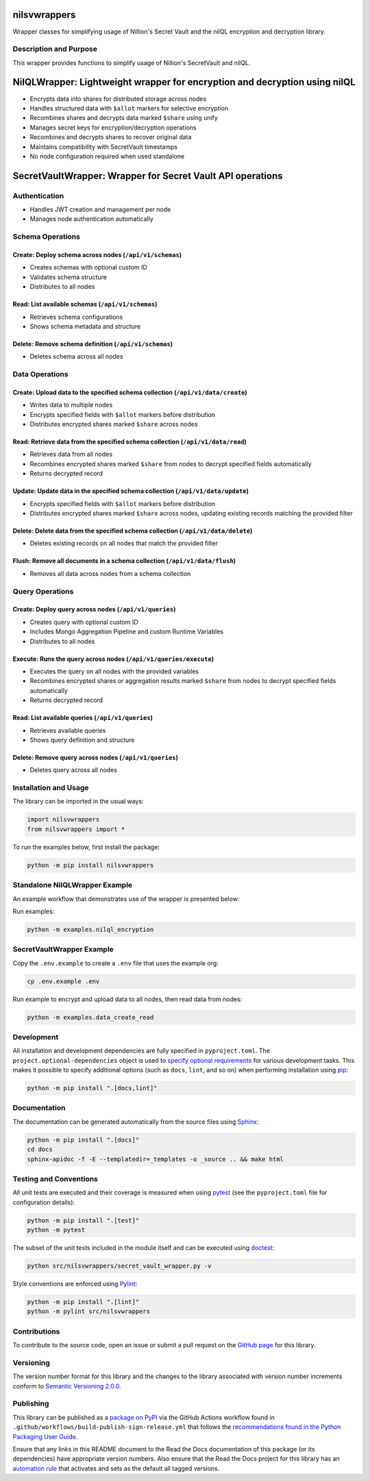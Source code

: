 nilsvwrappers
=============

Wrapper classes for simplifying usage of Nillion's Secret Vault and the nilQL encryption and decryption library.

|pypi| |readthedocs| |actions| |coveralls|

.. |pypi| image:: https://badge.fury.io/py/nilsvwrappers.svg
   :target: https://badge.fury.io/py/nilsvwrappers
   :alt: PyPI version and link.

.. |readthedocs| image:: https://readthedocs.org/projects/nilsvwrappers/badge/?version=latest
   :target: https://nilsvwrappers.readthedocs.io/en/latest/?badge=latest
   :alt: Read the Docs documentation status.

.. |actions| image:: https://github.com/nillionnetwork/nillion-sv-wrappers-py/workflows/lint-test-cover-docs/badge.svg
   :target: https://github.com/nillionnetwork/nillion-sv-wrappers-py/actions/workflows/lint-test-cover-docs.yml
   :alt: GitHub Actions status.

.. |coveralls| image:: https://coveralls.io/repos/github/NillionNetwork/nillion-sv-wrappers-py/badge.svg?branch=main
   :target: https://coveralls.io/github/NillionNetwork/nillion-sv-wrappers-py?branch=main
   :alt: Coveralls test coverage summary.

Description and Purpose
------------------------

This wrapper provides functions to simplify usage of Nillion's SecretVault and nilQL.


NilQLWrapper: Lightweight wrapper for encryption and decryption using nilQL
============================================================================

- Encrypts data into shares for distributed storage across nodes
- Handles structured data with ``$allot`` markers for selective encryption
- Recombines shares and decrypts data marked ``$share`` using unify
- Manages secret keys for encryption/decryption operations
- Recombines and decrypts shares to recover original data
- Maintains compatibility with SecretVault timestamps
- No node configuration required when used standalone


SecretVaultWrapper: Wrapper for Secret Vault API operations
============================================================

Authentication
--------------

- Handles JWT creation and management per node
- Manages node authentication automatically


Schema Operations
------------------

Create: Deploy schema across nodes (``/api/v1/schemas``)
^^^^^^^^^^^^^^^^^^^^^^^^^^^^^^^^^^^^^^^^^^^^^^^^^^^^^^^^

- Creates schemas with optional custom ID
- Validates schema structure
- Distributes to all nodes


Read: List available schemas (``/api/v1/schemas``)
^^^^^^^^^^^^^^^^^^^^^^^^^^^^^^^^^^^^^^^^^^^^^^^^^

- Retrieves schema configurations
- Shows schema metadata and structure


Delete: Remove schema definition (``/api/v1/schemas``)
^^^^^^^^^^^^^^^^^^^^^^^^^^^^^^^^^^^^^^^^^^^^^^^^^^^^^

- Deletes schema across all nodes


Data Operations
----------------

Create: Upload data to the specified schema collection (``/api/v1/data/create``)
^^^^^^^^^^^^^^^^^^^^^^^^^^^^^^^^^^^^^^^^^^^^^^^^^^^^^^^^^^^^^^^^^^^^^^^^^^^^^

- Writes data to multiple nodes
- Encrypts specified fields with ``$allot`` markers before distribution
- Distributes encrypted shares marked ``$share`` across nodes


Read: Retrieve data from the specified schema collection (``/api/v1/data/read``)
^^^^^^^^^^^^^^^^^^^^^^^^^^^^^^^^^^^^^^^^^^^^^^^^^^^^^^^^^^^^^^^^^^^^^^^^^^^^^^

- Retrieves data from all nodes
- Recombines encrypted shares marked ``$share`` from nodes to decrypt specified fields automatically
- Returns decrypted record


Update: Update data in the specified schema collection (``/api/v1/data/update``)
^^^^^^^^^^^^^^^^^^^^^^^^^^^^^^^^^^^^^^^^^^^^^^^^^^^^^^^^^^^^^^^^^^^^^^^^^^^^^^^

- Encrypts specified fields with ``$allot`` markers before distribution
- Distributes encrypted shares marked ``$share`` across nodes, updating existing records matching the provided filter


Delete: Delete data from the specified schema collection (``/api/v1/data/delete``)
^^^^^^^^^^^^^^^^^^^^^^^^^^^^^^^^^^^^^^^^^^^^^^^^^^^^^^^^^^^^^^^^^^^^^^^^^^^^^^^^^

- Deletes existing records on all nodes that match the provided filter


Flush: Remove all documents in a schema collection (``/api/v1/data/flush``)
^^^^^^^^^^^^^^^^^^^^^^^^^^^^^^^^^^^^^^^^^^^^^^^^^^^^^^^^^^^^^^^^^^^^^^^^^

- Removes all data across nodes from a schema collection


Query Operations
------------------

Create: Deploy query across nodes (``/api/v1/queries``)
^^^^^^^^^^^^^^^^^^^^^^^^^^^^^^^^^^^^^^^^^^^^^^^^^^^^^^^^

- Creates query with optional custom ID
- Includes Mongo Aggregation Pipeline and custom Runtime Variables
- Distributes to all nodes


Execute: Runs the query across nodes (``/api/v1/queries/execute``)
^^^^^^^^^^^^^^^^^^^^^^^^^^^^^^^^^^^^^^^^^^^^^^^^^^^^^

- Executes the query on all nodes with the provided variables
- Recombines encrypted shares or aggregation results marked ``$share`` from nodes to decrypt specified fields automatically
- Returns decrypted record


Read: List available queries (``/api/v1/queries``)
^^^^^^^^^^^^^^^^^^^^^^^^^^^^^^^^^^^^^^^^^^^^^^^^^

- Retrieves available queries
- Shows query definition and structure


Delete: Remove query across nodes (``/api/v1/queries``)
^^^^^^^^^^^^^^^^^^^^^^^^^^^^^^^^^^^^^^^^^^^^^^^^^^^^^

- Deletes query across all nodes


Installation and Usage
-----------------------

The library can be imported in the usual ways:

.. code-block:: python

    import nilsvwrappers
    from nilsvwrappers import *

To run the examples below, first install the package:

.. code-block:: bash

    python -m pip install nilsvwrappers

Standalone NilQLWrapper Example
-------------------------------

An example workflow that demonstrates use of the wrapper is presented below:

Run examples:

.. code-block:: bash

    python -m examples.nilql_encryption

SecretVaultWrapper Example
---------------------------

Copy the ``.env.example`` to create a ``.env`` file that uses the example org:

.. code-block:: bash

    cp .env.example .env

Run example to encrypt and upload data to all nodes, then read data from nodes:

.. code-block:: bash

    python -m examples.data_create_read

Development
-----------

All installation and development dependencies are fully specified in ``pyproject.toml``. The ``project.optional-dependencies`` object is used to `specify optional requirements <https://peps.python.org/pep-0621>`__ for various development tasks. This makes it possible to specify additional options (such as ``docs``, ``lint``, and so on) when performing installation using `pip <https://pypi.org/project/pip>`__:

.. code-block:: bash

    python -m pip install ".[docs,lint]"

Documentation
-------------

The documentation can be generated automatically from the source files using `Sphinx <https://www.sphinx-doc.org>`__:

.. code-block:: bash

    python -m pip install ".[docs]"
    cd docs
    sphinx-apidoc -f -E --templatedir=_templates -o _source .. && make html

Testing and Conventions
------------------------

All unit tests are executed and their coverage is measured when using `pytest <https://docs.pytest.org>`__ (see the ``pyproject.toml`` file for configuration details):

.. code-block:: bash

    python -m pip install ".[test]"
    python -m pytest

The subset of the unit tests included in the module itself and can be executed using `doctest <https://docs.python.org/3/library/doctest.html>`__:

.. code-block:: bash

    python src/nilsvwrappers/secret_vault_wrapper.py -v

Style conventions are enforced using `Pylint <https://pylint.readthedocs.io>`__:

.. code-block:: bash

    python -m pip install ".[lint]"
    python -m pylint src/nilsvwrappers

Contributions
-------------

To contribute to the source code, open an issue or submit a pull request on the `GitHub page <https://github.com/nillionnetwork/secret_vault_wrapper-py>`__ for this library.

Versioning
----------

The version number format for this library and the changes to the library associated with version number increments conform to `Semantic Versioning 2.0.0 <https://semver.org/#semantic-versioning-200>`__.

Publishing
----------

This library can be published as a `package on PyPI <https://pypi.org/project/secret_vault_wrapper>`__ via the GitHub Actions workflow found in ``.github/workflows/build-publish-sign-release.yml`` that follows the `recommendations found in the Python Packaging User Guide <https://packaging.python.org/en/latest/guides/publishing-package-distribution-releases-using-github-actions-ci-cd-workflows/>`__.

Ensure that any links in this README document to the Read the Docs documentation of this package (or its dependencies) have appropriate version numbers. Also ensure that the Read the Docs project for this library has an `automation rule <https://docs.readthedocs.io/en/stable/automation-rules.html>`__ that activates and sets as the default all tagged versions.
